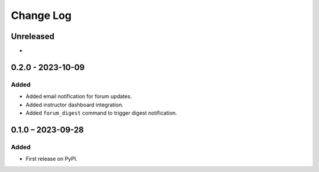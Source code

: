 Change Log
##########

..
   All enhancements and patches to forum_email_notifier will be documented
   in this file.  It adheres to the structure of https://keepachangelog.com/ ,
   but in reStructuredText instead of Markdown (for ease of incorporation into
   Sphinx documentation and the PyPI description).

   This project adheres to Semantic Versioning (https://semver.org/).

.. There should always be an "Unreleased" section for changes pending release.

Unreleased
**********

*

0.2.0 - 2023-10-09
**********************************************

Added
=====
* Added email notification for forum updates.
* Added instructor dashboard integration.
* Added ``forum_digest`` command to trigger digest notification.

0.1.0 – 2023-09-28
**********************************************

Added
=====

* First release on PyPI.
